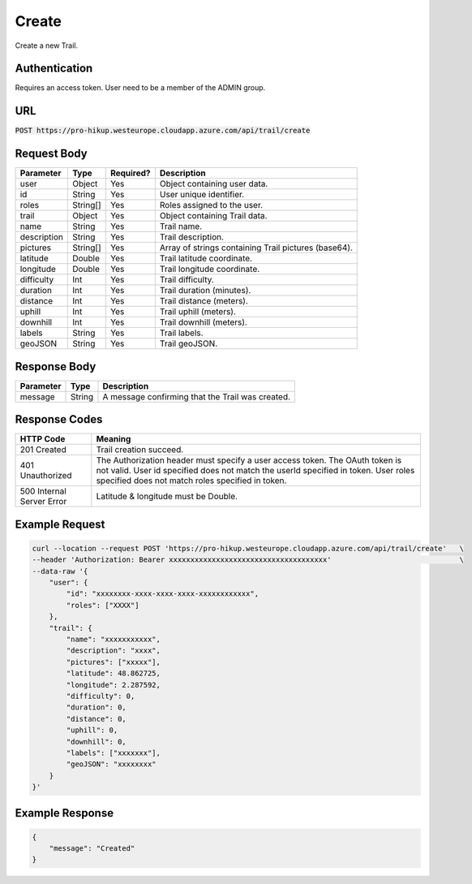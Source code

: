.. _create:

Create
============

Create a new Trail.

Authentication
------------

Requires an access token.
User need to be a member of the ADMIN group.

URL
------------

:code:`POST https://pro-hikup.westeurope.cloudapp.azure.com/api/trail/create`

Request Body
------------

+---------------+-----------+---------------+------------------------------------------------------+
| Parameter     | Type      | Required?     | Description                                          |
+===============+===========+===============+======================================================+
| user          | Object    | Yes           | Object containing user data.                         |
+---------------+-----------+---------------+------------------------------------------------------+
| id            | String    | Yes           | User unique identifier.                              |
+---------------+-----------+---------------+------------------------------------------------------+
| roles         | String[]  | Yes           | Roles assigned to the user.                          |
+---------------+-----------+---------------+------------------------------------------------------+
| trail         | Object    | Yes           | Object containing Trail data.                        |
+---------------+-----------+---------------+------------------------------------------------------+
| name          | String    | Yes           | Trail name.                                          |
+---------------+-----------+---------------+------------------------------------------------------+
| description   | String    | Yes           | Trail description.                                   |
+---------------+-----------+---------------+------------------------------------------------------+
| pictures      | String[]  | Yes           | Array of strings containing Trail pictures (base64). |
+---------------+-----------+---------------+------------------------------------------------------+
| latitude      | Double    | Yes           | Trail latitude coordinate.                           |
+---------------+-----------+---------------+------------------------------------------------------+
| longitude     | Double    | Yes           | Trail longitude coordinate.                          |
+---------------+-----------+---------------+------------------------------------------------------+
| difficulty    | Int       | Yes           | Trail difficulty.                                    |
+---------------+-----------+---------------+------------------------------------------------------+
| duration      | Int       | Yes           | Trail duration (minutes).                            |
+---------------+-----------+---------------+------------------------------------------------------+
| distance      | Int       | Yes           | Trail distance (meters).                             |
+---------------+-----------+---------------+------------------------------------------------------+
| uphill        | Int       | Yes           | Trail uphill (meters).                               |
+---------------+-----------+---------------+------------------------------------------------------+
| downhill      | Int       | Yes           | Trail downhill (meters).                             |
+---------------+-----------+---------------+------------------------------------------------------+
| labels        | String    | Yes           | Trail labels.                                        |
+---------------+-----------+---------------+------------------------------------------------------+
| geoJSON       | String    | Yes           | Trail geoJSON.                                       |
+---------------+-----------+---------------+------------------------------------------------------+

Response Body
------------

+---------------+-----------+----------------------------------------------------------------------+
| Parameter     | Type      | Description                                                          |
+===============+===========+======================================================================+
| message       | String    | A message confirming that the Trail was created.                     |
+---------------+-----------+----------------------------------------------------------------------+

Response Codes
------------

+---------------------------+----------------------------------------------------------------------+
| HTTP Code                 | Meaning                                                              |
+===========================+======================================================================+
| 201 Created               | Trail creation succeed.                                              |
+---------------------------+----------------------------------------------------------------------+
| 401 Unauthorized          | The Authorization header must specify a user access token.           |
|                           | The OAuth token is not valid.                                        |
|                           | User id specified does not match the userId specified in token.      |
|                           | User roles specified does not match roles specified in token.        |
+---------------------------+----------------------------------------------------------------------+
| 500 Internal Server Error | Latitude & longitude must be Double.                                 |
+---------------------------+----------------------------------------------------------------------+

Example Request
------------

.. code-block:: console

    curl --location --request POST 'https://pro-hikup.westeurope.cloudapp.azure.com/api/trail/create'   \
    --header 'Authorization: Bearer xxxxxxxxxxxxxxxxxxxxxxxxxxxxxxxxxxxxx'                              \
    --data-raw '{
        "user": {
            "id": "xxxxxxxx-xxxx-xxxx-xxxx-xxxxxxxxxxxx",
            "roles": ["XXXX"]
        },
        "trail": {
            "name": "xxxxxxxxxxx",
            "description": "xxxx",
            "pictures": ["xxxxx"],
            "latitude": 48.862725,
            "longitude": 2.287592,
            "difficulty": 0,
            "duration": 0,
            "distance": 0,
            "uphill": 0,
            "downhill": 0,
            "labels": ["xxxxxxx"],
            "geoJSON": "xxxxxxxx"
        }
    }'

Example Response
------------

.. code-block:: console

    {
        "message": "Created"
    }
